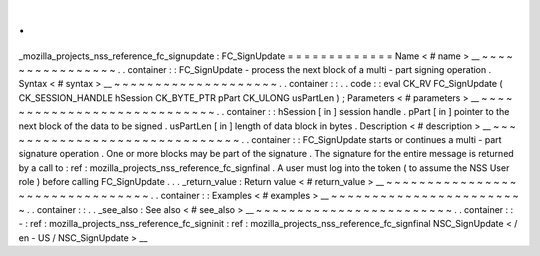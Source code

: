 .
.
_mozilla_projects_nss_reference_fc_signupdate
:
FC_SignUpdate
=
=
=
=
=
=
=
=
=
=
=
=
=
Name
<
#
name
>
__
~
~
~
~
~
~
~
~
~
~
~
~
~
~
~
~
.
.
container
:
:
FC_SignUpdate
-
process
the
next
block
of
a
multi
-
part
signing
operation
.
Syntax
<
#
syntax
>
__
~
~
~
~
~
~
~
~
~
~
~
~
~
~
~
~
~
~
~
~
.
.
container
:
:
.
.
code
:
:
eval
CK_RV
FC_SignUpdate
(
CK_SESSION_HANDLE
hSession
CK_BYTE_PTR
pPart
CK_ULONG
usPartLen
)
;
Parameters
<
#
parameters
>
__
~
~
~
~
~
~
~
~
~
~
~
~
~
~
~
~
~
~
~
~
~
~
~
~
~
~
~
~
.
.
container
:
:
hSession
[
in
]
session
handle
.
pPart
[
in
]
pointer
to
the
next
block
of
the
data
to
be
signed
.
usPartLen
[
in
]
length
of
data
block
in
bytes
.
Description
<
#
description
>
__
~
~
~
~
~
~
~
~
~
~
~
~
~
~
~
~
~
~
~
~
~
~
~
~
~
~
~
~
~
~
.
.
container
:
:
FC_SignUpdate
starts
or
continues
a
multi
-
part
signature
operation
.
One
or
more
blocks
may
be
part
of
the
signature
.
The
signature
for
the
entire
message
is
returned
by
a
call
to
:
ref
:
mozilla_projects_nss_reference_fc_signfinal
.
A
user
must
log
into
the
token
(
to
assume
the
NSS
User
role
)
before
calling
FC_SignUpdate
.
.
.
_return_value
:
Return
value
<
#
return_value
>
__
~
~
~
~
~
~
~
~
~
~
~
~
~
~
~
~
~
~
~
~
~
~
~
~
~
~
~
~
~
~
~
~
.
.
container
:
:
Examples
<
#
examples
>
__
~
~
~
~
~
~
~
~
~
~
~
~
~
~
~
~
~
~
~
~
~
~
~
~
.
.
container
:
:
.
.
_see_also
:
See
also
<
#
see_also
>
__
~
~
~
~
~
~
~
~
~
~
~
~
~
~
~
~
~
~
~
~
~
~
~
~
.
.
container
:
:
-
:
ref
:
mozilla_projects_nss_reference_fc_signinit
:
ref
:
mozilla_projects_nss_reference_fc_signfinal
NSC_SignUpdate
<
/
en
-
US
/
NSC_SignUpdate
>
__
